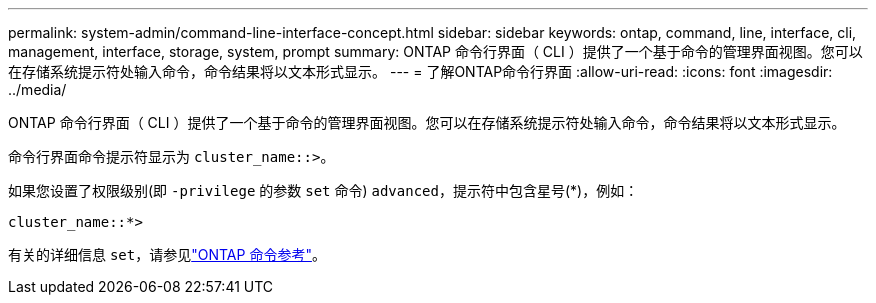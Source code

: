 ---
permalink: system-admin/command-line-interface-concept.html 
sidebar: sidebar 
keywords: ontap, command, line, interface, cli, management, interface, storage, system, prompt 
summary: ONTAP 命令行界面（ CLI ）提供了一个基于命令的管理界面视图。您可以在存储系统提示符处输入命令，命令结果将以文本形式显示。 
---
= 了解ONTAP命令行界面
:allow-uri-read: 
:icons: font
:imagesdir: ../media/


[role="lead"]
ONTAP 命令行界面（ CLI ）提供了一个基于命令的管理界面视图。您可以在存储系统提示符处输入命令，命令结果将以文本形式显示。

命令行界面命令提示符显示为 `cluster_name::>`。

如果您设置了权限级别(即 `-privilege` 的参数 `set` 命令) `advanced`，提示符中包含星号(*)，例如：

`cluster_name::*>`

有关的详细信息 `set`，请参见link:https://docs.netapp.com/us-en/ontap-cli/set.html["ONTAP 命令参考"^]。
